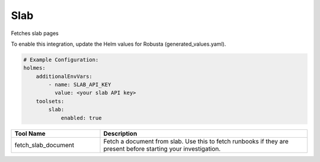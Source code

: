 Slab
====

Fetches slab pages

To enable this integration, update the Helm values for Robusta (generated_values.yaml).

.. code-block:: yaml

    # Example Configuration:
    holmes:
        additionalEnvVars:
            - name: SLAB_API_KEY
              value: <your slab API key>
        toolsets:
            slab:
                enabled: true


.. list-table::
   :header-rows: 1
   :widths: 30 70

   * - Tool Name
     - Description
   * - fetch_slab_document
     - Fetch a document from slab. Use this to fetch runbooks if they are present before starting your investigation.
